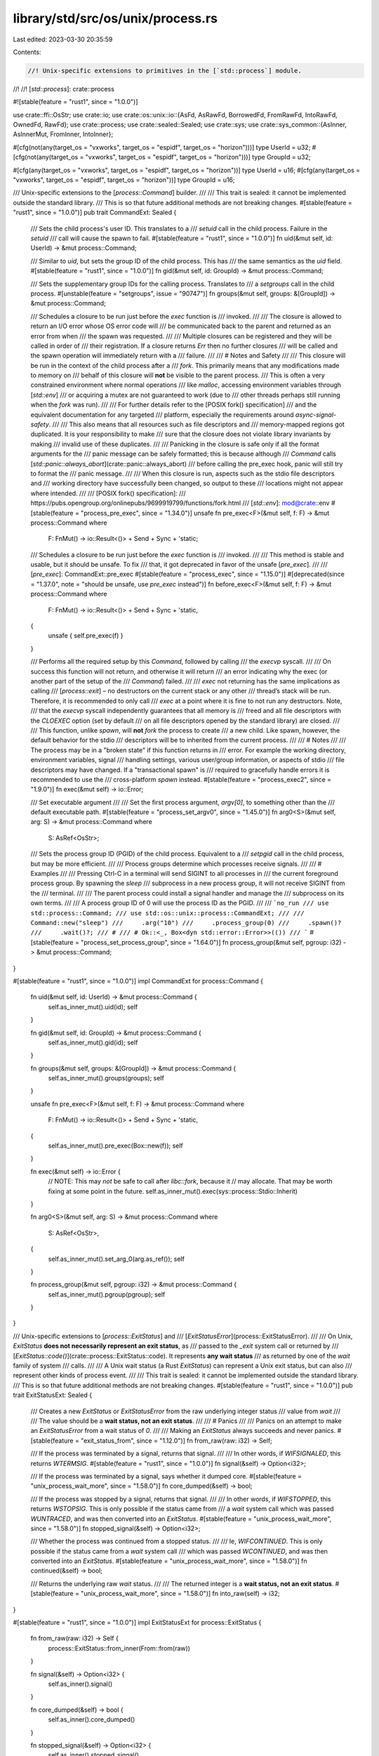 library/std/src/os/unix/process.rs
==================================

Last edited: 2023-03-30 20:35:59

Contents:

.. code-block:: rs

    //! Unix-specific extensions to primitives in the [`std::process`] module.
//!
//! [`std::process`]: crate::process

#![stable(feature = "rust1", since = "1.0.0")]

use crate::ffi::OsStr;
use crate::io;
use crate::os::unix::io::{AsFd, AsRawFd, BorrowedFd, FromRawFd, IntoRawFd, OwnedFd, RawFd};
use crate::process;
use crate::sealed::Sealed;
use crate::sys;
use crate::sys_common::{AsInner, AsInnerMut, FromInner, IntoInner};

#[cfg(not(any(target_os = "vxworks", target_os = "espidf", target_os = "horizon")))]
type UserId = u32;
#[cfg(not(any(target_os = "vxworks", target_os = "espidf", target_os = "horizon")))]
type GroupId = u32;

#[cfg(any(target_os = "vxworks", target_os = "espidf", target_os = "horizon"))]
type UserId = u16;
#[cfg(any(target_os = "vxworks", target_os = "espidf", target_os = "horizon"))]
type GroupId = u16;

/// Unix-specific extensions to the [`process::Command`] builder.
///
/// This trait is sealed: it cannot be implemented outside the standard library.
/// This is so that future additional methods are not breaking changes.
#[stable(feature = "rust1", since = "1.0.0")]
pub trait CommandExt: Sealed {
    /// Sets the child process's user ID. This translates to a
    /// `setuid` call in the child process. Failure in the `setuid`
    /// call will cause the spawn to fail.
    #[stable(feature = "rust1", since = "1.0.0")]
    fn uid(&mut self, id: UserId) -> &mut process::Command;

    /// Similar to `uid`, but sets the group ID of the child process. This has
    /// the same semantics as the `uid` field.
    #[stable(feature = "rust1", since = "1.0.0")]
    fn gid(&mut self, id: GroupId) -> &mut process::Command;

    /// Sets the supplementary group IDs for the calling process. Translates to
    /// a `setgroups` call in the child process.
    #[unstable(feature = "setgroups", issue = "90747")]
    fn groups(&mut self, groups: &[GroupId]) -> &mut process::Command;

    /// Schedules a closure to be run just before the `exec` function is
    /// invoked.
    ///
    /// The closure is allowed to return an I/O error whose OS error code will
    /// be communicated back to the parent and returned as an error from when
    /// the spawn was requested.
    ///
    /// Multiple closures can be registered and they will be called in order of
    /// their registration. If a closure returns `Err` then no further closures
    /// will be called and the spawn operation will immediately return with a
    /// failure.
    ///
    /// # Notes and Safety
    ///
    /// This closure will be run in the context of the child process after a
    /// `fork`. This primarily means that any modifications made to memory on
    /// behalf of this closure will **not** be visible to the parent process.
    /// This is often a very constrained environment where normal operations
    /// like `malloc`, accessing environment variables through [`std::env`]
    /// or acquiring a mutex are not guaranteed to work (due to
    /// other threads perhaps still running when the `fork` was run).
    ///
    /// For further details refer to the [POSIX fork() specification]
    /// and the equivalent documentation for any targeted
    /// platform, especially the requirements around *async-signal-safety*.
    ///
    /// This also means that all resources such as file descriptors and
    /// memory-mapped regions got duplicated. It is your responsibility to make
    /// sure that the closure does not violate library invariants by making
    /// invalid use of these duplicates.
    ///
    /// Panicking in the closure is safe only if all the format arguments for the
    /// panic message can be safely formatted; this is because although
    /// `Command` calls [`std::panic::always_abort`](crate::panic::always_abort)
    /// before calling the pre_exec hook, panic will still try to format the
    /// panic message.
    ///
    /// When this closure is run, aspects such as the stdio file descriptors and
    /// working directory have successfully been changed, so output to these
    /// locations might not appear where intended.
    ///
    /// [POSIX fork() specification]:
    ///     https://pubs.opengroup.org/onlinepubs/9699919799/functions/fork.html
    /// [`std::env`]: mod@crate::env
    #[stable(feature = "process_pre_exec", since = "1.34.0")]
    unsafe fn pre_exec<F>(&mut self, f: F) -> &mut process::Command
    where
        F: FnMut() -> io::Result<()> + Send + Sync + 'static;

    /// Schedules a closure to be run just before the `exec` function is
    /// invoked.
    ///
    /// This method is stable and usable, but it should be unsafe. To fix
    /// that, it got deprecated in favor of the unsafe [`pre_exec`].
    ///
    /// [`pre_exec`]: CommandExt::pre_exec
    #[stable(feature = "process_exec", since = "1.15.0")]
    #[deprecated(since = "1.37.0", note = "should be unsafe, use `pre_exec` instead")]
    fn before_exec<F>(&mut self, f: F) -> &mut process::Command
    where
        F: FnMut() -> io::Result<()> + Send + Sync + 'static,
    {
        unsafe { self.pre_exec(f) }
    }

    /// Performs all the required setup by this `Command`, followed by calling
    /// the `execvp` syscall.
    ///
    /// On success this function will not return, and otherwise it will return
    /// an error indicating why the exec (or another part of the setup of the
    /// `Command`) failed.
    ///
    /// `exec` not returning has the same implications as calling
    /// [`process::exit`] – no destructors on the current stack or any other
    /// thread’s stack will be run. Therefore, it is recommended to only call
    /// `exec` at a point where it is fine to not run any destructors. Note,
    /// that the `execvp` syscall independently guarantees that all memory is
    /// freed and all file descriptors with the `CLOEXEC` option (set by default
    /// on all file descriptors opened by the standard library) are closed.
    ///
    /// This function, unlike `spawn`, will **not** `fork` the process to create
    /// a new child. Like spawn, however, the default behavior for the stdio
    /// descriptors will be to inherited from the current process.
    ///
    /// # Notes
    ///
    /// The process may be in a "broken state" if this function returns in
    /// error. For example the working directory, environment variables, signal
    /// handling settings, various user/group information, or aspects of stdio
    /// file descriptors may have changed. If a "transactional spawn" is
    /// required to gracefully handle errors it is recommended to use the
    /// cross-platform `spawn` instead.
    #[stable(feature = "process_exec2", since = "1.9.0")]
    fn exec(&mut self) -> io::Error;

    /// Set executable argument
    ///
    /// Set the first process argument, `argv[0]`, to something other than the
    /// default executable path.
    #[stable(feature = "process_set_argv0", since = "1.45.0")]
    fn arg0<S>(&mut self, arg: S) -> &mut process::Command
    where
        S: AsRef<OsStr>;

    /// Sets the process group ID (PGID) of the child process. Equivalent to a
    /// `setpgid` call in the child process, but may be more efficient.
    ///
    /// Process groups determine which processes receive signals.
    ///
    /// # Examples
    ///
    /// Pressing Ctrl-C in a terminal will send SIGINT to all processes in
    /// the current foreground process group. By spawning the `sleep`
    /// subprocess in a new process group, it will not receive SIGINT from the
    /// terminal.
    ///
    /// The parent process could install a signal handler and manage the
    /// subprocess on its own terms.
    ///
    /// A process group ID of 0 will use the process ID as the PGID.
    ///
    /// ```no_run
    /// use std::process::Command;
    /// use std::os::unix::process::CommandExt;
    ///
    /// Command::new("sleep")
    ///     .arg("10")
    ///     .process_group(0)
    ///     .spawn()?
    ///     .wait()?;
    /// #
    /// # Ok::<_, Box<dyn std::error::Error>>(())
    /// ```
    #[stable(feature = "process_set_process_group", since = "1.64.0")]
    fn process_group(&mut self, pgroup: i32) -> &mut process::Command;
}

#[stable(feature = "rust1", since = "1.0.0")]
impl CommandExt for process::Command {
    fn uid(&mut self, id: UserId) -> &mut process::Command {
        self.as_inner_mut().uid(id);
        self
    }

    fn gid(&mut self, id: GroupId) -> &mut process::Command {
        self.as_inner_mut().gid(id);
        self
    }

    fn groups(&mut self, groups: &[GroupId]) -> &mut process::Command {
        self.as_inner_mut().groups(groups);
        self
    }

    unsafe fn pre_exec<F>(&mut self, f: F) -> &mut process::Command
    where
        F: FnMut() -> io::Result<()> + Send + Sync + 'static,
    {
        self.as_inner_mut().pre_exec(Box::new(f));
        self
    }

    fn exec(&mut self) -> io::Error {
        // NOTE: This may *not* be safe to call after `libc::fork`, because it
        // may allocate. That may be worth fixing at some point in the future.
        self.as_inner_mut().exec(sys::process::Stdio::Inherit)
    }

    fn arg0<S>(&mut self, arg: S) -> &mut process::Command
    where
        S: AsRef<OsStr>,
    {
        self.as_inner_mut().set_arg_0(arg.as_ref());
        self
    }

    fn process_group(&mut self, pgroup: i32) -> &mut process::Command {
        self.as_inner_mut().pgroup(pgroup);
        self
    }
}

/// Unix-specific extensions to [`process::ExitStatus`] and
/// [`ExitStatusError`](process::ExitStatusError).
///
/// On Unix, `ExitStatus` **does not necessarily represent an exit status**, as
/// passed to the `_exit` system call or returned by
/// [`ExitStatus::code()`](crate::process::ExitStatus::code).  It represents **any wait status**
/// as returned by one of the `wait` family of system
/// calls.
///
/// A Unix wait status (a Rust `ExitStatus`) can represent a Unix exit status, but can also
/// represent other kinds of process event.
///
/// This trait is sealed: it cannot be implemented outside the standard library.
/// This is so that future additional methods are not breaking changes.
#[stable(feature = "rust1", since = "1.0.0")]
pub trait ExitStatusExt: Sealed {
    /// Creates a new `ExitStatus` or `ExitStatusError` from the raw underlying integer status
    /// value from `wait`
    ///
    /// The value should be a **wait status, not an exit status**.
    ///
    /// # Panics
    ///
    /// Panics on an attempt to make an `ExitStatusError` from a wait status of `0`.
    ///
    /// Making an `ExitStatus` always succeeds and never panics.
    #[stable(feature = "exit_status_from", since = "1.12.0")]
    fn from_raw(raw: i32) -> Self;

    /// If the process was terminated by a signal, returns that signal.
    ///
    /// In other words, if `WIFSIGNALED`, this returns `WTERMSIG`.
    #[stable(feature = "rust1", since = "1.0.0")]
    fn signal(&self) -> Option<i32>;

    /// If the process was terminated by a signal, says whether it dumped core.
    #[stable(feature = "unix_process_wait_more", since = "1.58.0")]
    fn core_dumped(&self) -> bool;

    /// If the process was stopped by a signal, returns that signal.
    ///
    /// In other words, if `WIFSTOPPED`, this returns `WSTOPSIG`.  This is only possible if the status came from
    /// a `wait` system call which was passed `WUNTRACED`, and was then converted into an `ExitStatus`.
    #[stable(feature = "unix_process_wait_more", since = "1.58.0")]
    fn stopped_signal(&self) -> Option<i32>;

    /// Whether the process was continued from a stopped status.
    ///
    /// Ie, `WIFCONTINUED`.  This is only possible if the status came from a `wait` system call
    /// which was passed `WCONTINUED`, and was then converted into an `ExitStatus`.
    #[stable(feature = "unix_process_wait_more", since = "1.58.0")]
    fn continued(&self) -> bool;

    /// Returns the underlying raw `wait` status.
    ///
    /// The returned integer is a **wait status, not an exit status**.
    #[stable(feature = "unix_process_wait_more", since = "1.58.0")]
    fn into_raw(self) -> i32;
}

#[stable(feature = "rust1", since = "1.0.0")]
impl ExitStatusExt for process::ExitStatus {
    fn from_raw(raw: i32) -> Self {
        process::ExitStatus::from_inner(From::from(raw))
    }

    fn signal(&self) -> Option<i32> {
        self.as_inner().signal()
    }

    fn core_dumped(&self) -> bool {
        self.as_inner().core_dumped()
    }

    fn stopped_signal(&self) -> Option<i32> {
        self.as_inner().stopped_signal()
    }

    fn continued(&self) -> bool {
        self.as_inner().continued()
    }

    fn into_raw(self) -> i32 {
        self.as_inner().into_raw().into()
    }
}

#[unstable(feature = "exit_status_error", issue = "84908")]
impl ExitStatusExt for process::ExitStatusError {
    fn from_raw(raw: i32) -> Self {
        process::ExitStatus::from_raw(raw)
            .exit_ok()
            .expect_err("<ExitStatusError as ExitStatusExt>::from_raw(0) but zero is not an error")
    }

    fn signal(&self) -> Option<i32> {
        self.into_status().signal()
    }

    fn core_dumped(&self) -> bool {
        self.into_status().core_dumped()
    }

    fn stopped_signal(&self) -> Option<i32> {
        self.into_status().stopped_signal()
    }

    fn continued(&self) -> bool {
        self.into_status().continued()
    }

    fn into_raw(self) -> i32 {
        self.into_status().into_raw()
    }
}

#[stable(feature = "process_extensions", since = "1.2.0")]
impl FromRawFd for process::Stdio {
    #[inline]
    unsafe fn from_raw_fd(fd: RawFd) -> process::Stdio {
        let fd = sys::fd::FileDesc::from_raw_fd(fd);
        let io = sys::process::Stdio::Fd(fd);
        process::Stdio::from_inner(io)
    }
}

#[stable(feature = "io_safety", since = "1.63.0")]
impl From<OwnedFd> for process::Stdio {
    #[inline]
    fn from(fd: OwnedFd) -> process::Stdio {
        let fd = sys::fd::FileDesc::from_inner(fd);
        let io = sys::process::Stdio::Fd(fd);
        process::Stdio::from_inner(io)
    }
}

#[stable(feature = "process_extensions", since = "1.2.0")]
impl AsRawFd for process::ChildStdin {
    #[inline]
    fn as_raw_fd(&self) -> RawFd {
        self.as_inner().as_raw_fd()
    }
}

#[stable(feature = "process_extensions", since = "1.2.0")]
impl AsRawFd for process::ChildStdout {
    #[inline]
    fn as_raw_fd(&self) -> RawFd {
        self.as_inner().as_raw_fd()
    }
}

#[stable(feature = "process_extensions", since = "1.2.0")]
impl AsRawFd for process::ChildStderr {
    #[inline]
    fn as_raw_fd(&self) -> RawFd {
        self.as_inner().as_raw_fd()
    }
}

#[stable(feature = "into_raw_os", since = "1.4.0")]
impl IntoRawFd for process::ChildStdin {
    #[inline]
    fn into_raw_fd(self) -> RawFd {
        self.into_inner().into_inner().into_raw_fd()
    }
}

#[stable(feature = "into_raw_os", since = "1.4.0")]
impl IntoRawFd for process::ChildStdout {
    #[inline]
    fn into_raw_fd(self) -> RawFd {
        self.into_inner().into_inner().into_raw_fd()
    }
}

#[stable(feature = "into_raw_os", since = "1.4.0")]
impl IntoRawFd for process::ChildStderr {
    #[inline]
    fn into_raw_fd(self) -> RawFd {
        self.into_inner().into_inner().into_raw_fd()
    }
}

#[stable(feature = "io_safety", since = "1.63.0")]
impl AsFd for crate::process::ChildStdin {
    #[inline]
    fn as_fd(&self) -> BorrowedFd<'_> {
        self.as_inner().as_fd()
    }
}

#[stable(feature = "io_safety", since = "1.63.0")]
impl From<crate::process::ChildStdin> for OwnedFd {
    #[inline]
    fn from(child_stdin: crate::process::ChildStdin) -> OwnedFd {
        child_stdin.into_inner().into_inner().into_inner()
    }
}

#[stable(feature = "io_safety", since = "1.63.0")]
impl AsFd for crate::process::ChildStdout {
    #[inline]
    fn as_fd(&self) -> BorrowedFd<'_> {
        self.as_inner().as_fd()
    }
}

#[stable(feature = "io_safety", since = "1.63.0")]
impl From<crate::process::ChildStdout> for OwnedFd {
    #[inline]
    fn from(child_stdout: crate::process::ChildStdout) -> OwnedFd {
        child_stdout.into_inner().into_inner().into_inner()
    }
}

#[stable(feature = "io_safety", since = "1.63.0")]
impl AsFd for crate::process::ChildStderr {
    #[inline]
    fn as_fd(&self) -> BorrowedFd<'_> {
        self.as_inner().as_fd()
    }
}

#[stable(feature = "io_safety", since = "1.63.0")]
impl From<crate::process::ChildStderr> for OwnedFd {
    #[inline]
    fn from(child_stderr: crate::process::ChildStderr) -> OwnedFd {
        child_stderr.into_inner().into_inner().into_inner()
    }
}

/// Returns the OS-assigned process identifier associated with this process's parent.
#[must_use]
#[stable(feature = "unix_ppid", since = "1.27.0")]
pub fn parent_id() -> u32 {
    crate::sys::os::getppid()
}


